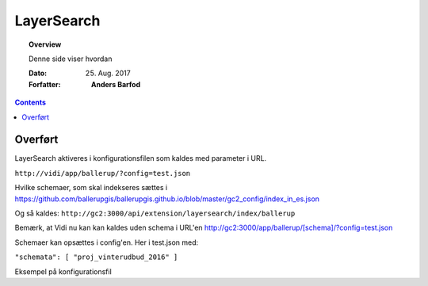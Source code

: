 .. _layersearch:

##############################################
LayerSearch
##############################################

.. topic:: Overview

    Denne side viser hvordan 

    :Dato: 25. Aug. 2017
    :Forfatter: **Anders Barfod**

    .. include :ref:`_OLDWARNING`
    
.. contents:: 
    :depth: 3


Overført
#############

LayerSearch aktiveres i konfigurationsfilen som kaldes med parameter i URL.

``http://vidi/app/ballerup/?config=test.json``

Hvilke schemaer, som skal indekseres sættes i https://github.com/ballerupgis/ballerupgis.github.io/blob/master/gc2_config/index_in_es.json

Og så kaldes: ``http://gc2:3000/api/extension/layersearch/index/ballerup``

Bemærk, at Vidi nu kan kan kaldes uden schema i URL'en http://gc2:3000/app/ballerup/[schema]/?config=test.json

Schemaer kan opsættes i config'en. Her i test.json med:

``"schemata": [ "proj_vinterudbud_2016" ]``

Eksempel på konfigurationsfil
